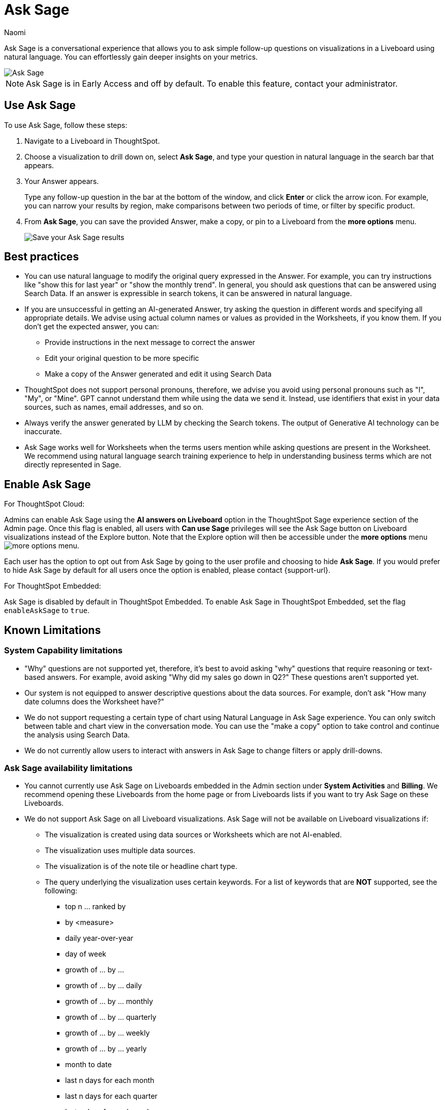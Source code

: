 = Ask Sage
:author: Naomi
:last_updated: 11/16/23
:description: You can now ask follow-up questions in Sage to refine your answers or take your analysis in a new direction.
:page-layout: default-cloud-early-access
:jira: SCAL-175485, SCAL-201656, SCAL-208744, SCAL-214359

Ask Sage is a conversational experience that allows you to ask simple follow-up questions on visualizations in a Liveboard using natural language. You can effortlessly gain deeper insights on your metrics.


image::ask-sage-save.gif[Ask Sage]

NOTE: Ask Sage is in Early Access and off by default. To enable this feature, contact your administrator.


== Use Ask Sage

To use Ask Sage, follow these steps:

. Navigate to a Liveboard in ThoughtSpot.

. Choose a visualization to drill down on, select *Ask Sage*, and type your question in natural language in the search bar that appears.

. Your Answer appears.
+
Type any follow-up question in the bar at the bottom of the window, and click *Enter* or click the arrow icon. For example, you can narrow your results by region, make comparisons between two periods of time, or filter by specific product.

. From *Ask Sage*, you can save the provided Answer, make a copy, or pin to a Liveboard from the *more options* menu.
+
image::ask-sage-save.png[Save your Ask Sage results]

== Best practices

* You can use natural language to modify the original query expressed in the Answer. For example, you can try instructions like "show this for last year" or "show the monthly trend". In general, you should ask questions that can be answered using Search Data. If an answer is expressible in search tokens, it can be answered in natural language.
* If you are unsuccessful in getting an AI-generated Answer, try asking the question in different words and specifying all appropriate details. We advise using actual column names or values as provided in the Worksheets, if you know them. If you don't get the expected answer, you can:

** Provide instructions in the next message to correct the answer
** Edit your original question to be more specific
** Make a copy of the Answer generated and edit it using Search Data

* ThoughtSpot does not support personal pronouns, therefore, we advise you avoid using personal pronouns such as "I", "My", or "Mine". GPT cannot understand them while using the data we send it. Instead, use identifiers that exist in your data sources, such as names, email addresses, and so on.

* Always verify the answer generated by LLM by checking the Search tokens. The output of Generative AI technology can be inaccurate.

* Ask Sage works well for Worksheets when the terms users mention while asking questions are present in the Worksheet. We recommend using natural language search training experience to help in understanding business terms which are not directly represented in Sage.

== Enable Ask Sage
For ThoughtSpot Cloud:

Admins can enable Ask Sage using the *AI answers on Liveboard* option in the ThoughtSpot Sage experience section of the Admin page. Once this flag is enabled, all users with *Can use Sage* privileges will see the Ask Sage button on Liveboard visualizations instead of the Explore button. Note that the Explore option will then be accessible under the *more options* menu image:icon-more-10px.png[more options menu].

Each user has the option to opt out from Ask Sage by going to the user profile and choosing to hide *Ask Sage*. If you would prefer to hide Ask Sage by default for all users once the option is enabled, please contact {support-url}.

For ThoughtSpot Embedded:

Ask Sage is disabled by default in ThoughtSpot Embedded. To enable Ask Sage in ThoughtSpot Embedded, set the flag `enableAskSage` to `true`.

== Known Limitations

=== System Capability limitations

* "Why" questions are not supported yet, therefore, it’s best to avoid asking "why" questions that require reasoning or text-based answers. For example, avoid asking "Why did my sales go down in Q2?" These questions aren’t supported yet.
* Our system is not equipped to answer descriptive questions about the data sources. For example, don’t ask "How many date columns does the Worksheet have?"
* We do not support requesting a certain type of chart using Natural Language in Ask Sage experience. You can only switch between table and chart view in the conversation mode. You can use the "make a copy" option to take control and continue the analysis using Search Data.
* We do not currently allow users to interact with answers in Ask Sage to change filters or apply drill-downs.

=== Ask Sage availability limitations
* You cannot currently use Ask Sage on Liveboards embedded in the Admin section under *System Activities* and *Billing*. We recommend opening these Liveboards from the home page or from Liveboards lists if you want to try Ask Sage on these Liveboards.
* We do not support Ask Sage on all Liveboard visualizations. Ask Sage will not be available on Liveboard visualizations if:
** The visualization is created using data sources or Worksheets which are not AI-enabled.
** The visualization uses multiple data sources.
** The visualization is of the note tile or headline chart type.

** The query underlying the visualization uses certain keywords. For a list of keywords that are *NOT* supported, see the following:

*** top n … ranked by
*** by <measure>
*** daily year-over-year
*** day of week
*** growth of … by …
*** growth of … by … daily
*** growth of … by … monthly
*** growth of … by … quarterly
*** growth of … by … weekly
*** growth of … by … yearly
*** month to date
*** last n days for each month
*** last n days for each quarter
*** last n days for each week
*** last n days for each year
*** last n hours for each day
*** last n months for each quarter
*** last n months for each year
*** last n quarters for each year
*** last n weeks for each month
*** last n weeks for each quarter
*** last n weeks for each year
*** next n days for each month
*** next n days for each quarter
*** next n days for each week
*** next n days for each year
*** next n months for each quarter
*** next n months for each year
*** next n quarters for each year
*** next n weeks for each month
*** next n weeks for each quarter
*** next n weeks for each year
*** quarter to date
*** today
*** week to date
*** year to date
*** yesterday
*** detailed
*** max
*** min
*** all
*** everything
*** vs, versus
*** day of month
*** day of quarter
*** day of week
*** day of year
*** month of quarter
*** quarter of year
*** week of month
*** week of quarter
*** week of year
*** in
*** not in
*** percentage of